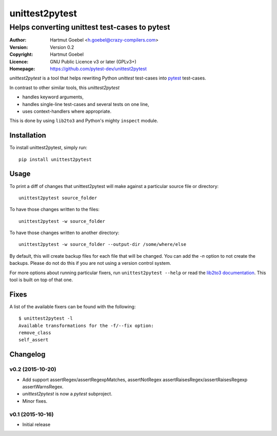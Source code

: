 ==================================
unittest2pytest
==================================

-----------------------------------------------------
Helps converting unittest test-cases to pytest
-----------------------------------------------------

:Author:    Hartmut Goebel <h.goebel@crazy-compilers.com>
:Version:   Version 0.2
:Copyright: Hartmut Goebel
:Licence:   GNU Public Licence v3 or later (GPLv3+)
:Homepage:  https://github.com/pytest-dev/unittest2pytest


.. image:: https://secure.travis-ci.org/pytest-dev/unittest2pytest.png?branch=master
   :target: https://travis-ci.org/pytest-dev/unittest2pytest/


`unittest2pytest` is a tool that helps rewriting Python `unittest`
test-cases into pytest_ test-cases.

In contrast to other similar tools, this `unittest2pytest`

* handles keyword arguments,
* handles single-line test-cases and several tests on one line,
* uses context-handlers where appropriate.

This is done by using ``lib2to3`` and Python's mighty ``inspect``
module.



Installation
===================

To install unittest2pytest, simply run::

    pip install unittest2pytest


Usage
===================

To print a diff of changes that unittest2pytest will make against a
particular source file or directory::

    unittest2pytest source_folder

To have those changes written to the files::

    unittest2pytest -w source_folder

To have those changes written to another directory::

    unittest2pytest -w source_folder --output-dir /some/where/else

By default, this will create backup files for each file that will be
changed. You can add the `-n` option to not create the backups. Please
do not do this if you are not using a version control system.

For more options about running particular fixers, run
``unittest2pytest --help`` or read the `lib2to3 documentation`_. This
tool is built on top of that one.


Fixes
===================

A list of the available fixers can be found with the following::

    $ unittest2pytest -l
    Available transformations for the -f/--fix option:
    remove_class
    self_assert


.. _`lib2to3 documentation`: http://docs.python.org/library/2to3.html
.. _pytest: http://www.python.org/dev/peps/pep-0008/


..
 Local Variables:
 mode: rst
 ispell-local-dictionary: "american"
 coding: utf-8
 End:


Changelog
============

v0.2 (2015-10-20)
---------------------

* Add support assertRegex/assertRegexpMatches, assertNotRegex
  assertRaisesRegex/assertRaisesRegexp assertWarnsRegex.

* `unittest2pytest` is now a `pytest` subproject.

* Minor fixes.


v0.1 (2015-10-16)
---------------------

* Initial release

..
 Local Variables:
 mode: rst
 ispell-local-dictionary: "american"
 coding: utf-8
 End:



